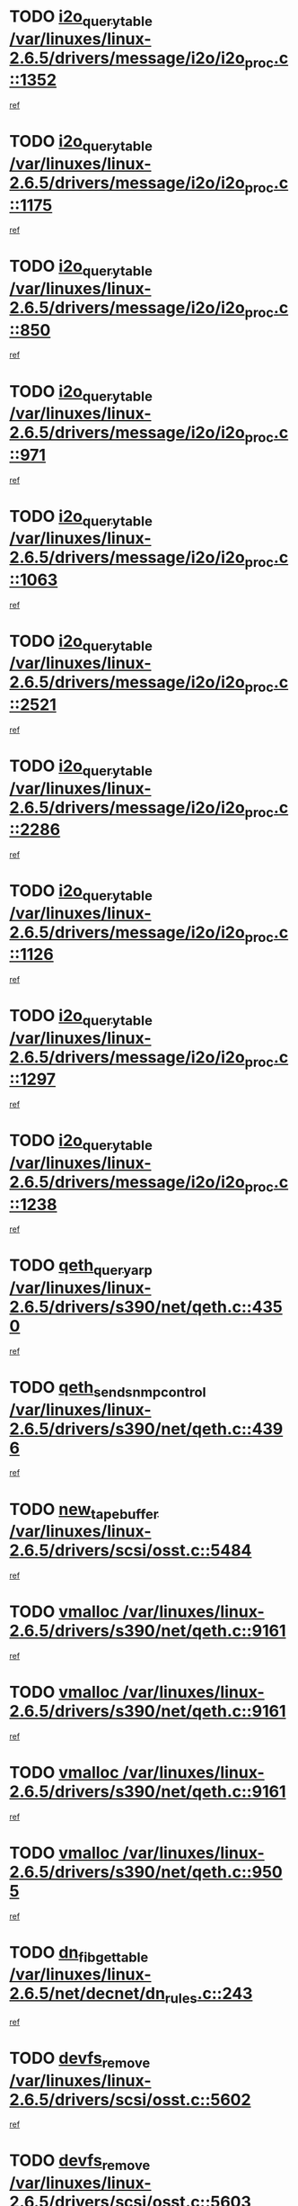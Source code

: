 * TODO [[view:/var/linuxes/linux-2.6.5/drivers/message/i2o/i2o_proc.c::face=ovl-face1::linb=1352::colb=9::cole=24][i2o_query_table /var/linuxes/linux-2.6.5/drivers/message/i2o/i2o_proc.c::1352]]
[[view:/var/linuxes/linux-2.6.5/drivers/message/i2o/i2o_proc.c::face=ovl-face2::linb=1349::colb=1::cole=10][ref]]
* TODO [[view:/var/linuxes/linux-2.6.5/drivers/message/i2o/i2o_proc.c::face=ovl-face1::linb=1175::colb=9::cole=24][i2o_query_table /var/linuxes/linux-2.6.5/drivers/message/i2o/i2o_proc.c::1175]]
[[view:/var/linuxes/linux-2.6.5/drivers/message/i2o/i2o_proc.c::face=ovl-face2::linb=1172::colb=1::cole=10][ref]]
* TODO [[view:/var/linuxes/linux-2.6.5/drivers/message/i2o/i2o_proc.c::face=ovl-face1::linb=850::colb=9::cole=24][i2o_query_table /var/linuxes/linux-2.6.5/drivers/message/i2o/i2o_proc.c::850]]
[[view:/var/linuxes/linux-2.6.5/drivers/message/i2o/i2o_proc.c::face=ovl-face2::linb=847::colb=1::cole=10][ref]]
* TODO [[view:/var/linuxes/linux-2.6.5/drivers/message/i2o/i2o_proc.c::face=ovl-face1::linb=971::colb=9::cole=24][i2o_query_table /var/linuxes/linux-2.6.5/drivers/message/i2o/i2o_proc.c::971]]
[[view:/var/linuxes/linux-2.6.5/drivers/message/i2o/i2o_proc.c::face=ovl-face2::linb=969::colb=1::cole=10][ref]]
* TODO [[view:/var/linuxes/linux-2.6.5/drivers/message/i2o/i2o_proc.c::face=ovl-face1::linb=1063::colb=9::cole=24][i2o_query_table /var/linuxes/linux-2.6.5/drivers/message/i2o/i2o_proc.c::1063]]
[[view:/var/linuxes/linux-2.6.5/drivers/message/i2o/i2o_proc.c::face=ovl-face2::linb=1059::colb=1::cole=10][ref]]
* TODO [[view:/var/linuxes/linux-2.6.5/drivers/message/i2o/i2o_proc.c::face=ovl-face1::linb=2521::colb=9::cole=24][i2o_query_table /var/linuxes/linux-2.6.5/drivers/message/i2o/i2o_proc.c::2521]]
[[view:/var/linuxes/linux-2.6.5/drivers/message/i2o/i2o_proc.c::face=ovl-face2::linb=2518::colb=1::cole=10][ref]]
* TODO [[view:/var/linuxes/linux-2.6.5/drivers/message/i2o/i2o_proc.c::face=ovl-face1::linb=2286::colb=9::cole=24][i2o_query_table /var/linuxes/linux-2.6.5/drivers/message/i2o/i2o_proc.c::2286]]
[[view:/var/linuxes/linux-2.6.5/drivers/message/i2o/i2o_proc.c::face=ovl-face2::linb=2283::colb=1::cole=10][ref]]
* TODO [[view:/var/linuxes/linux-2.6.5/drivers/message/i2o/i2o_proc.c::face=ovl-face1::linb=1126::colb=9::cole=24][i2o_query_table /var/linuxes/linux-2.6.5/drivers/message/i2o/i2o_proc.c::1126]]
[[view:/var/linuxes/linux-2.6.5/drivers/message/i2o/i2o_proc.c::face=ovl-face2::linb=1123::colb=1::cole=10][ref]]
* TODO [[view:/var/linuxes/linux-2.6.5/drivers/message/i2o/i2o_proc.c::face=ovl-face1::linb=1297::colb=9::cole=24][i2o_query_table /var/linuxes/linux-2.6.5/drivers/message/i2o/i2o_proc.c::1297]]
[[view:/var/linuxes/linux-2.6.5/drivers/message/i2o/i2o_proc.c::face=ovl-face2::linb=1293::colb=1::cole=10][ref]]
* TODO [[view:/var/linuxes/linux-2.6.5/drivers/message/i2o/i2o_proc.c::face=ovl-face1::linb=1238::colb=9::cole=24][i2o_query_table /var/linuxes/linux-2.6.5/drivers/message/i2o/i2o_proc.c::1238]]
[[view:/var/linuxes/linux-2.6.5/drivers/message/i2o/i2o_proc.c::face=ovl-face2::linb=1235::colb=1::cole=10][ref]]
* TODO [[view:/var/linuxes/linux-2.6.5/drivers/s390/net/qeth.c::face=ovl-face1::linb=4350::colb=11::cole=24][qeth_queryarp /var/linuxes/linux-2.6.5/drivers/s390/net/qeth.c::4350]]
[[view:/var/linuxes/linux-2.6.5/drivers/s390/net/qeth.c::face=ovl-face2::linb=4319::colb=1::cole=10][ref]]
* TODO [[view:/var/linuxes/linux-2.6.5/drivers/s390/net/qeth.c::face=ovl-face1::linb=4396::colb=6::cole=28][qeth_send_snmp_control /var/linuxes/linux-2.6.5/drivers/s390/net/qeth.c::4396]]
[[view:/var/linuxes/linux-2.6.5/drivers/s390/net/qeth.c::face=ovl-face2::linb=4319::colb=1::cole=10][ref]]
* TODO [[view:/var/linuxes/linux-2.6.5/drivers/scsi/osst.c::face=ovl-face1::linb=5484::colb=10::cole=25][new_tape_buffer /var/linuxes/linux-2.6.5/drivers/scsi/osst.c::5484]]
[[view:/var/linuxes/linux-2.6.5/drivers/scsi/osst.c::face=ovl-face2::linb=5447::colb=1::cole=11][ref]]
* TODO [[view:/var/linuxes/linux-2.6.5/drivers/s390/net/qeth.c::face=ovl-face1::linb=9161::colb=23::cole=30][vmalloc /var/linuxes/linux-2.6.5/drivers/s390/net/qeth.c::9161]]
[[view:/var/linuxes/linux-2.6.5/drivers/s390/net/qeth.c::face=ovl-face2::linb=9140::colb=1::cole=10][ref]]
* TODO [[view:/var/linuxes/linux-2.6.5/drivers/s390/net/qeth.c::face=ovl-face1::linb=9161::colb=23::cole=30][vmalloc /var/linuxes/linux-2.6.5/drivers/s390/net/qeth.c::9161]]
[[view:/var/linuxes/linux-2.6.5/drivers/s390/net/qeth.c::face=ovl-face2::linb=9141::colb=1::cole=10][ref]]
* TODO [[view:/var/linuxes/linux-2.6.5/drivers/s390/net/qeth.c::face=ovl-face1::linb=9161::colb=23::cole=30][vmalloc /var/linuxes/linux-2.6.5/drivers/s390/net/qeth.c::9161]]
[[view:/var/linuxes/linux-2.6.5/drivers/s390/net/qeth.c::face=ovl-face2::linb=9152::colb=2::cole=11][ref]]
* TODO [[view:/var/linuxes/linux-2.6.5/drivers/s390/net/qeth.c::face=ovl-face1::linb=9505::colb=19::cole=26][vmalloc /var/linuxes/linux-2.6.5/drivers/s390/net/qeth.c::9505]]
[[view:/var/linuxes/linux-2.6.5/drivers/s390/net/qeth.c::face=ovl-face2::linb=9487::colb=1::cole=10][ref]]
* TODO [[view:/var/linuxes/linux-2.6.5/net/decnet/dn_rules.c::face=ovl-face1::linb=243::colb=12::cole=28][dn_fib_get_table /var/linuxes/linux-2.6.5/net/decnet/dn_rules.c::243]]
[[view:/var/linuxes/linux-2.6.5/net/decnet/dn_rules.c::face=ovl-face2::linb=216::colb=1::cole=10][ref]]
* TODO [[view:/var/linuxes/linux-2.6.5/drivers/scsi/osst.c::face=ovl-face1::linb=5602::colb=4::cole=16][devfs_remove /var/linuxes/linux-2.6.5/drivers/scsi/osst.c::5602]]
[[view:/var/linuxes/linux-2.6.5/drivers/scsi/osst.c::face=ovl-face2::linb=5597::colb=1::cole=11][ref]]
* TODO [[view:/var/linuxes/linux-2.6.5/drivers/scsi/osst.c::face=ovl-face1::linb=5603::colb=4::cole=16][devfs_remove /var/linuxes/linux-2.6.5/drivers/scsi/osst.c::5603]]
[[view:/var/linuxes/linux-2.6.5/drivers/scsi/osst.c::face=ovl-face2::linb=5597::colb=1::cole=11][ref]]
* TODO [[view:/var/linuxes/linux-2.6.5/drivers/s390/net/qeth.c::face=ovl-face1::linb=8280::colb=3::cole=22][qeth_softsetup_card /var/linuxes/linux-2.6.5/drivers/s390/net/qeth.c::8280]]
[[view:/var/linuxes/linux-2.6.5/drivers/s390/net/qeth.c::face=ovl-face2::linb=8212::colb=1::cole=10][ref]]
* TODO [[view:/var/linuxes/linux-2.6.5/drivers/pci/hotplug/cpci_hotplug_core.c::face=ovl-face1::linb=539::colb=6::cole=25][cpci_configure_slot /var/linuxes/linux-2.6.5/drivers/pci/hotplug/cpci_hotplug_core.c::539]]
[[view:/var/linuxes/linux-2.6.5/drivers/pci/hotplug/cpci_hotplug_core.c::face=ovl-face2::linb=506::colb=1::cole=10][ref]]
* TODO [[view:/var/linuxes/linux-2.6.5/drivers/s390/block/dcssblk.c::face=ovl-face1::linb=463::colb=1::cole=9][add_disk /var/linuxes/linux-2.6.5/drivers/s390/block/dcssblk.c::463]]
[[view:/var/linuxes/linux-2.6.5/drivers/s390/block/dcssblk.c::face=ovl-face2::linb=436::colb=1::cole=11][ref]]
* TODO [[view:/var/linuxes/linux-2.6.5/drivers/scsi/osst.c::face=ovl-face1::linb=5605::colb=3::cole=24][devfs_unregister_tape /var/linuxes/linux-2.6.5/drivers/scsi/osst.c::5605]]
[[view:/var/linuxes/linux-2.6.5/drivers/scsi/osst.c::face=ovl-face2::linb=5597::colb=1::cole=11][ref]]
* TODO [[view:/var/linuxes/linux-2.6.5/arch/um/drivers/ubd_kern.c::face=ovl-face1::linb=624::colb=1::cole=12][del_gendisk /var/linuxes/linux-2.6.5/arch/um/drivers/ubd_kern.c::624]]
[[view:/var/linuxes/linux-2.6.5/arch/um/drivers/ubd_kern.c::face=ovl-face2::linb=619::colb=2::cole=11][ref]]
* TODO [[view:/var/linuxes/linux-2.6.5/arch/um/drivers/ubd_kern.c::face=ovl-face1::linb=629::colb=2::cole=13][del_gendisk /var/linuxes/linux-2.6.5/arch/um/drivers/ubd_kern.c::629]]
[[view:/var/linuxes/linux-2.6.5/arch/um/drivers/ubd_kern.c::face=ovl-face2::linb=619::colb=2::cole=11][ref]]
* TODO [[view:/var/linuxes/linux-2.6.5/drivers/s390/char/raw3270.c::face=ovl-face1::linb=1225::colb=3::cole=19][tty3270_notifier /var/linuxes/linux-2.6.5/drivers/s390/char/raw3270.c::1225]]
[[view:/var/linuxes/linux-2.6.5/drivers/s390/char/raw3270.c::face=ovl-face2::linb=1221::colb=2::cole=11][ref]]
* TODO [[view:/var/linuxes/linux-2.6.5/drivers/pci/hotplug/cpci_hotplug_core.c::face=ovl-face1::linb=864::colb=2::cole=19][pci_hp_deregister /var/linuxes/linux-2.6.5/drivers/pci/hotplug/cpci_hotplug_core.c::864]]
[[view:/var/linuxes/linux-2.6.5/drivers/pci/hotplug/cpci_hotplug_core.c::face=ovl-face2::linb=857::colb=1::cole=10][ref]]
* TODO [[view:/var/linuxes/linux-2.6.5/drivers/pci/hotplug/cpci_hotplug_core.c::face=ovl-face1::linb=415::colb=12::cole=29][pci_hp_deregister /var/linuxes/linux-2.6.5/drivers/pci/hotplug/cpci_hotplug_core.c::415]]
[[view:/var/linuxes/linux-2.6.5/drivers/pci/hotplug/cpci_hotplug_core.c::face=ovl-face2::linb=406::colb=1::cole=10][ref]]
* TODO [[view:/var/linuxes/linux-2.6.5/drivers/s390/block/dcssblk.c::face=ovl-face1::linb=450::colb=6::cole=37][dcssblk_register_segment_device /var/linuxes/linux-2.6.5/drivers/s390/block/dcssblk.c::450]]
[[view:/var/linuxes/linux-2.6.5/drivers/s390/block/dcssblk.c::face=ovl-face2::linb=436::colb=1::cole=11][ref]]
* TODO [[view:/var/linuxes/linux-2.6.5/net/core/dev.c::face=ovl-face1::linb=2592::colb=9::cole=19][dev_ifsioc /var/linuxes/linux-2.6.5/net/core/dev.c::2592]]
[[view:/var/linuxes/linux-2.6.5/net/core/dev.c::face=ovl-face2::linb=2591::colb=3::cole=12][ref]]
* TODO [[view:/var/linuxes/linux-2.6.5/drivers/s390/net/qeth.c::face=ovl-face1::linb=8285::colb=4::cole=24][qeth_register_netdev /var/linuxes/linux-2.6.5/drivers/s390/net/qeth.c::8285]]
[[view:/var/linuxes/linux-2.6.5/drivers/s390/net/qeth.c::face=ovl-face2::linb=8212::colb=1::cole=10][ref]]
* TODO [[view:/var/linuxes/linux-2.6.5/drivers/s390/block/dcssblk.c::face=ovl-face1::linb=465::colb=1::cole=23][blk_queue_make_request /var/linuxes/linux-2.6.5/drivers/s390/block/dcssblk.c::465]]
[[view:/var/linuxes/linux-2.6.5/drivers/s390/block/dcssblk.c::face=ovl-face2::linb=436::colb=1::cole=11][ref]]
* TODO [[view:/var/linuxes/linux-2.6.5/drivers/s390/char/raw3270.c::face=ovl-face1::linb=1224::colb=3::cole=28][raw3270_create_attributes /var/linuxes/linux-2.6.5/drivers/s390/char/raw3270.c::1224]]
[[view:/var/linuxes/linux-2.6.5/drivers/s390/char/raw3270.c::face=ovl-face2::linb=1221::colb=2::cole=11][ref]]
* TODO [[view:/var/linuxes/linux-2.6.5/drivers/pci/hotplug/cpci_hotplug_core.c::face=ovl-face1::linb=556::colb=6::cole=27][update_adapter_status /var/linuxes/linux-2.6.5/drivers/pci/hotplug/cpci_hotplug_core.c::556]]
[[view:/var/linuxes/linux-2.6.5/drivers/pci/hotplug/cpci_hotplug_core.c::face=ovl-face2::linb=506::colb=1::cole=10][ref]]
* TODO [[view:/var/linuxes/linux-2.6.5/drivers/pci/hotplug/cpci_hotplug_core.c::face=ovl-face1::linb=480::colb=7::cole=28][update_adapter_status /var/linuxes/linux-2.6.5/drivers/pci/hotplug/cpci_hotplug_core.c::480]]
[[view:/var/linuxes/linux-2.6.5/drivers/pci/hotplug/cpci_hotplug_core.c::face=ovl-face2::linb=466::colb=1::cole=10][ref]]
* TODO [[view:/var/linuxes/linux-2.6.5/drivers/pci/hotplug/cpci_hotplug_core.c::face=ovl-face1::linb=552::colb=6::cole=25][update_latch_status /var/linuxes/linux-2.6.5/drivers/pci/hotplug/cpci_hotplug_core.c::552]]
[[view:/var/linuxes/linux-2.6.5/drivers/pci/hotplug/cpci_hotplug_core.c::face=ovl-face2::linb=506::colb=1::cole=10][ref]]
* TODO [[view:/var/linuxes/linux-2.6.5/drivers/pci/hotplug/cpci_hotplug_core.c::face=ovl-face1::linb=581::colb=7::cole=26][update_latch_status /var/linuxes/linux-2.6.5/drivers/pci/hotplug/cpci_hotplug_core.c::581]]
[[view:/var/linuxes/linux-2.6.5/drivers/pci/hotplug/cpci_hotplug_core.c::face=ovl-face2::linb=506::colb=1::cole=10][ref]]
* TODO [[view:/var/linuxes/linux-2.6.5/drivers/pci/hotplug/cpci_hotplug_core.c::face=ovl-face1::linb=483::colb=7::cole=26][update_latch_status /var/linuxes/linux-2.6.5/drivers/pci/hotplug/cpci_hotplug_core.c::483]]
[[view:/var/linuxes/linux-2.6.5/drivers/pci/hotplug/cpci_hotplug_core.c::face=ovl-face2::linb=466::colb=1::cole=10][ref]]
* TODO [[view:/var/linuxes/linux-2.6.5/drivers/pci/hotplug/acpiphp_pci.c::face=ovl-face1::linb=92::colb=9::cole=32][acpiphp_get_io_resource /var/linuxes/linux-2.6.5/drivers/pci/hotplug/acpiphp_pci.c::92]]
[[view:/var/linuxes/linux-2.6.5/drivers/pci/hotplug/acpiphp_pci.c::face=ovl-face2::linb=91::colb=3::cole=12][ref]]
* TODO [[view:/var/linuxes/linux-2.6.5/drivers/pci/hotplug/acpiphp_pci.c::face=ovl-face1::linb=117::colb=10::cole=30][acpiphp_get_resource /var/linuxes/linux-2.6.5/drivers/pci/hotplug/acpiphp_pci.c::117]]
[[view:/var/linuxes/linux-2.6.5/drivers/pci/hotplug/acpiphp_pci.c::face=ovl-face2::linb=116::colb=4::cole=13][ref]]
* TODO [[view:/var/linuxes/linux-2.6.5/drivers/pci/hotplug/acpiphp_pci.c::face=ovl-face1::linb=150::colb=10::cole=30][acpiphp_get_resource /var/linuxes/linux-2.6.5/drivers/pci/hotplug/acpiphp_pci.c::150]]
[[view:/var/linuxes/linux-2.6.5/drivers/pci/hotplug/acpiphp_pci.c::face=ovl-face2::linb=149::colb=4::cole=13][ref]]
* TODO [[view:/var/linuxes/linux-2.6.5/drivers/pci/hotplug/acpiphp_pci.c::face=ovl-face1::linb=235::colb=9::cole=39][acpiphp_get_resource_with_base /var/linuxes/linux-2.6.5/drivers/pci/hotplug/acpiphp_pci.c::235]]
[[view:/var/linuxes/linux-2.6.5/drivers/pci/hotplug/acpiphp_pci.c::face=ovl-face2::linb=234::colb=3::cole=12][ref]]
* TODO [[view:/var/linuxes/linux-2.6.5/drivers/pci/hotplug/acpiphp_pci.c::face=ovl-face1::linb=254::colb=10::cole=40][acpiphp_get_resource_with_base /var/linuxes/linux-2.6.5/drivers/pci/hotplug/acpiphp_pci.c::254]]
[[view:/var/linuxes/linux-2.6.5/drivers/pci/hotplug/acpiphp_pci.c::face=ovl-face2::linb=253::colb=4::cole=13][ref]]
* TODO [[view:/var/linuxes/linux-2.6.5/drivers/pci/hotplug/acpiphp_pci.c::face=ovl-face1::linb=271::colb=10::cole=40][acpiphp_get_resource_with_base /var/linuxes/linux-2.6.5/drivers/pci/hotplug/acpiphp_pci.c::271]]
[[view:/var/linuxes/linux-2.6.5/drivers/pci/hotplug/acpiphp_pci.c::face=ovl-face2::linb=270::colb=4::cole=13][ref]]
* TODO [[view:/var/linuxes/linux-2.6.5/drivers/s390/net/qeth.c::face=ovl-face1::linb=8254::colb=12::cole=31][qeth_hardsetup_card /var/linuxes/linux-2.6.5/drivers/s390/net/qeth.c::8254]]
[[view:/var/linuxes/linux-2.6.5/drivers/s390/net/qeth.c::face=ovl-face2::linb=8212::colb=1::cole=10][ref]]
* TODO [[view:/var/linuxes/linux-2.6.5/drivers/message/i2o/i2o_proc.c::face=ovl-face1::linb=1464::colb=9::cole=25][i2o_query_scalar /var/linuxes/linux-2.6.5/drivers/message/i2o/i2o_proc.c::1464]]
[[view:/var/linuxes/linux-2.6.5/drivers/message/i2o/i2o_proc.c::face=ovl-face2::linb=1460::colb=1::cole=10][ref]]
* TODO [[view:/var/linuxes/linux-2.6.5/drivers/message/i2o/i2o_proc.c::face=ovl-face1::linb=1395::colb=9::cole=25][i2o_query_scalar /var/linuxes/linux-2.6.5/drivers/message/i2o/i2o_proc.c::1395]]
[[view:/var/linuxes/linux-2.6.5/drivers/message/i2o/i2o_proc.c::face=ovl-face2::linb=1391::colb=1::cole=10][ref]]
* TODO [[view:/var/linuxes/linux-2.6.5/drivers/message/i2o/i2o_proc.c::face=ovl-face1::linb=907::colb=9::cole=25][i2o_query_scalar /var/linuxes/linux-2.6.5/drivers/message/i2o/i2o_proc.c::907]]
[[view:/var/linuxes/linux-2.6.5/drivers/message/i2o/i2o_proc.c::face=ovl-face2::linb=903::colb=1::cole=10][ref]]
* TODO [[view:/var/linuxes/linux-2.6.5/drivers/message/i2o/i2o_proc.c::face=ovl-face1::linb=771::colb=9::cole=25][i2o_query_scalar /var/linuxes/linux-2.6.5/drivers/message/i2o/i2o_proc.c::771]]
[[view:/var/linuxes/linux-2.6.5/drivers/message/i2o/i2o_proc.c::face=ovl-face2::linb=767::colb=1::cole=10][ref]]
* TODO [[view:/var/linuxes/linux-2.6.5/drivers/message/i2o/i2o_proc.c::face=ovl-face1::linb=2322::colb=9::cole=25][i2o_query_scalar /var/linuxes/linux-2.6.5/drivers/message/i2o/i2o_proc.c::2322]]
[[view:/var/linuxes/linux-2.6.5/drivers/message/i2o/i2o_proc.c::face=ovl-face2::linb=2319::colb=1::cole=10][ref]]
* TODO [[view:/var/linuxes/linux-2.6.5/drivers/message/i2o/i2o_proc.c::face=ovl-face1::linb=2063::colb=9::cole=25][i2o_query_scalar /var/linuxes/linux-2.6.5/drivers/message/i2o/i2o_proc.c::2063]]
[[view:/var/linuxes/linux-2.6.5/drivers/message/i2o/i2o_proc.c::face=ovl-face2::linb=2060::colb=1::cole=10][ref]]
* TODO [[view:/var/linuxes/linux-2.6.5/drivers/message/i2o/i2o_proc.c::face=ovl-face1::linb=2915::colb=9::cole=25][i2o_query_scalar /var/linuxes/linux-2.6.5/drivers/message/i2o/i2o_proc.c::2915]]
[[view:/var/linuxes/linux-2.6.5/drivers/message/i2o/i2o_proc.c::face=ovl-face2::linb=2912::colb=1::cole=10][ref]]
* TODO [[view:/var/linuxes/linux-2.6.5/drivers/message/i2o/i2o_proc.c::face=ovl-face1::linb=2944::colb=9::cole=25][i2o_query_scalar /var/linuxes/linux-2.6.5/drivers/message/i2o/i2o_proc.c::2944]]
[[view:/var/linuxes/linux-2.6.5/drivers/message/i2o/i2o_proc.c::face=ovl-face2::linb=2912::colb=1::cole=10][ref]]
* TODO [[view:/var/linuxes/linux-2.6.5/drivers/message/i2o/i2o_proc.c::face=ovl-face1::linb=2955::colb=10::cole=26][i2o_query_scalar /var/linuxes/linux-2.6.5/drivers/message/i2o/i2o_proc.c::2955]]
[[view:/var/linuxes/linux-2.6.5/drivers/message/i2o/i2o_proc.c::face=ovl-face2::linb=2912::colb=1::cole=10][ref]]
* TODO [[view:/var/linuxes/linux-2.6.5/drivers/message/i2o/i2o_proc.c::face=ovl-face1::linb=3104::colb=9::cole=25][i2o_query_scalar /var/linuxes/linux-2.6.5/drivers/message/i2o/i2o_proc.c::3104]]
[[view:/var/linuxes/linux-2.6.5/drivers/message/i2o/i2o_proc.c::face=ovl-face2::linb=3101::colb=1::cole=10][ref]]
* TODO [[view:/var/linuxes/linux-2.6.5/drivers/message/i2o/i2o_proc.c::face=ovl-face1::linb=2726::colb=9::cole=25][i2o_query_scalar /var/linuxes/linux-2.6.5/drivers/message/i2o/i2o_proc.c::2726]]
[[view:/var/linuxes/linux-2.6.5/drivers/message/i2o/i2o_proc.c::face=ovl-face2::linb=2723::colb=1::cole=10][ref]]
* TODO [[view:/var/linuxes/linux-2.6.5/drivers/message/i2o/i2o_proc.c::face=ovl-face1::linb=2756::colb=9::cole=25][i2o_query_scalar /var/linuxes/linux-2.6.5/drivers/message/i2o/i2o_proc.c::2756]]
[[view:/var/linuxes/linux-2.6.5/drivers/message/i2o/i2o_proc.c::face=ovl-face2::linb=2723::colb=1::cole=10][ref]]
* TODO [[view:/var/linuxes/linux-2.6.5/drivers/message/i2o/i2o_proc.c::face=ovl-face1::linb=2767::colb=10::cole=26][i2o_query_scalar /var/linuxes/linux-2.6.5/drivers/message/i2o/i2o_proc.c::2767]]
[[view:/var/linuxes/linux-2.6.5/drivers/message/i2o/i2o_proc.c::face=ovl-face2::linb=2723::colb=1::cole=10][ref]]
* TODO [[view:/var/linuxes/linux-2.6.5/drivers/message/i2o/i2o_proc.c::face=ovl-face1::linb=2800::colb=10::cole=26][i2o_query_scalar /var/linuxes/linux-2.6.5/drivers/message/i2o/i2o_proc.c::2800]]
[[view:/var/linuxes/linux-2.6.5/drivers/message/i2o/i2o_proc.c::face=ovl-face2::linb=2723::colb=1::cole=10][ref]]
* TODO [[view:/var/linuxes/linux-2.6.5/drivers/message/i2o/i2o_proc.c::face=ovl-face1::linb=2836::colb=10::cole=26][i2o_query_scalar /var/linuxes/linux-2.6.5/drivers/message/i2o/i2o_proc.c::2836]]
[[view:/var/linuxes/linux-2.6.5/drivers/message/i2o/i2o_proc.c::face=ovl-face2::linb=2723::colb=1::cole=10][ref]]
* TODO [[view:/var/linuxes/linux-2.6.5/drivers/message/i2o/i2o_proc.c::face=ovl-face1::linb=2185::colb=9::cole=25][i2o_query_scalar /var/linuxes/linux-2.6.5/drivers/message/i2o/i2o_proc.c::2185]]
[[view:/var/linuxes/linux-2.6.5/drivers/message/i2o/i2o_proc.c::face=ovl-face2::linb=2182::colb=1::cole=10][ref]]
* TODO [[view:/var/linuxes/linux-2.6.5/drivers/message/i2o/i2o_proc.c::face=ovl-face1::linb=2436::colb=9::cole=25][i2o_query_scalar /var/linuxes/linux-2.6.5/drivers/message/i2o/i2o_proc.c::2436]]
[[view:/var/linuxes/linux-2.6.5/drivers/message/i2o/i2o_proc.c::face=ovl-face2::linb=2433::colb=1::cole=10][ref]]
* TODO [[view:/var/linuxes/linux-2.6.5/drivers/message/i2o/i2o_proc.c::face=ovl-face1::linb=2363::colb=9::cole=25][i2o_query_scalar /var/linuxes/linux-2.6.5/drivers/message/i2o/i2o_proc.c::2363]]
[[view:/var/linuxes/linux-2.6.5/drivers/message/i2o/i2o_proc.c::face=ovl-face2::linb=2360::colb=1::cole=10][ref]]
* TODO [[view:/var/linuxes/linux-2.6.5/drivers/message/i2o/i2o_proc.c::face=ovl-face1::linb=2609::colb=9::cole=25][i2o_query_scalar /var/linuxes/linux-2.6.5/drivers/message/i2o/i2o_proc.c::2609]]
[[view:/var/linuxes/linux-2.6.5/drivers/message/i2o/i2o_proc.c::face=ovl-face2::linb=2606::colb=1::cole=10][ref]]
* TODO [[view:/var/linuxes/linux-2.6.5/drivers/message/i2o/i2o_proc.c::face=ovl-face1::linb=3010::colb=9::cole=25][i2o_query_scalar /var/linuxes/linux-2.6.5/drivers/message/i2o/i2o_proc.c::3010]]
[[view:/var/linuxes/linux-2.6.5/drivers/message/i2o/i2o_proc.c::face=ovl-face2::linb=3007::colb=1::cole=10][ref]]
* TODO [[view:/var/linuxes/linux-2.6.5/drivers/message/i2o/i2o_proc.c::face=ovl-face1::linb=2557::colb=9::cole=25][i2o_query_scalar /var/linuxes/linux-2.6.5/drivers/message/i2o/i2o_proc.c::2557]]
[[view:/var/linuxes/linux-2.6.5/drivers/message/i2o/i2o_proc.c::face=ovl-face2::linb=2554::colb=1::cole=10][ref]]
* TODO [[view:/var/linuxes/linux-2.6.5/drivers/message/i2o/i2o_proc.c::face=ovl-face1::linb=1616::colb=9::cole=25][i2o_query_scalar /var/linuxes/linux-2.6.5/drivers/message/i2o/i2o_proc.c::1616]]
[[view:/var/linuxes/linux-2.6.5/drivers/message/i2o/i2o_proc.c::face=ovl-face2::linb=1613::colb=1::cole=10][ref]]
* TODO [[view:/var/linuxes/linux-2.6.5/drivers/message/i2o/i2o_proc.c::face=ovl-face1::linb=1540::colb=9::cole=25][i2o_query_scalar /var/linuxes/linux-2.6.5/drivers/message/i2o/i2o_proc.c::1540]]
[[view:/var/linuxes/linux-2.6.5/drivers/message/i2o/i2o_proc.c::face=ovl-face2::linb=1536::colb=1::cole=10][ref]]
* TODO [[view:/var/linuxes/linux-2.6.5/drivers/message/i2o/i2o_proc.c::face=ovl-face1::linb=1507::colb=9::cole=25][i2o_query_scalar /var/linuxes/linux-2.6.5/drivers/message/i2o/i2o_proc.c::1507]]
[[view:/var/linuxes/linux-2.6.5/drivers/message/i2o/i2o_proc.c::face=ovl-face2::linb=1504::colb=1::cole=10][ref]]
